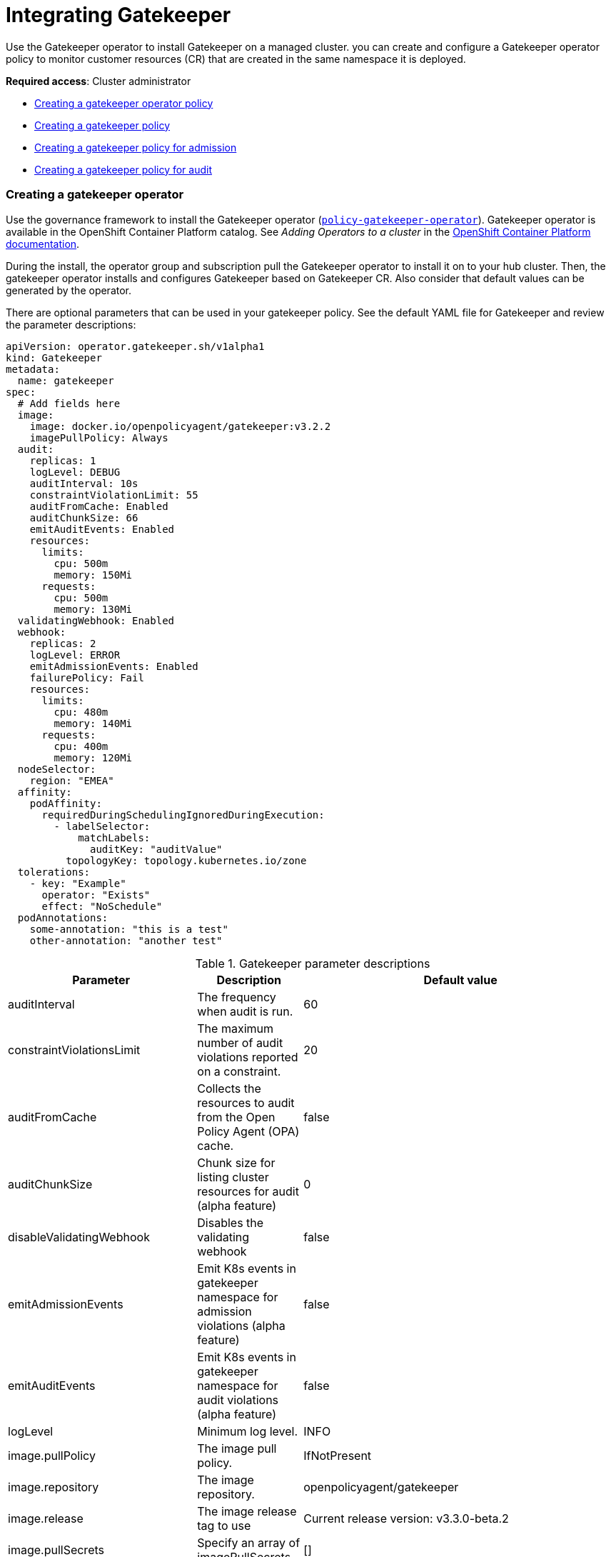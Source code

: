 [#gatekeeper-policy-integration]
= Integrating Gatekeeper

Use the Gatekeeper operator to install Gatekeeper on a managed cluster. you can create and configure a Gatekeeper operator policy to monitor customer resources (CR) that are created in the same namespace it is deployed.

*Required access*: Cluster administrator

* <<gatekeeper-operator-policy,Creating a gatekeeper operator policy>>
* <<creating-a-gatekeeper-policy,Creating a gatekeeper policy>>
* <<creating-a-gatekeeper-policy-for-admission,Creating a gatekeeper policy for admission>>
* <<creating-a-gatekeeper-policy-for-audit,Creating a gatekeeper policy for audit>>

[#gatekeeper-operator-policy]
=== Creating a gatekeeper operator

Use the governance framework to install the Gatekeeper operator (link:https://github.com/open-cluster-management/policy-collection/blob/master/community/CM-Configuration-Management/policy-gatekeeper-operator.yaml[`policy-gatekeeper-operator`]). Gatekeeper operator is available in the OpenShift Container Platform catalog. See _Adding Operators to a cluster_ in the link:https://access.redhat.com/documentation/en-us/openshift_container_platform/4.6/html/operators/administrator-tasks#olm-adding-operators-to-a-cluster[OpenShift Container Platform documentation].

During the install, the operator group and subscription pull the Gatekeeper operator to install it on to your hub cluster. Then, the gatekeeper operator installs and configures Gatekeeper based on Gatekeeper CR. Also consider that default values can be generated by the operator. 

There are optional parameters that can be used in your gatekeeper policy. See the default YAML file for Gatekeeper and review the parameter descriptions: 

----
apiVersion: operator.gatekeeper.sh/v1alpha1
kind: Gatekeeper
metadata:
  name: gatekeeper
spec:
  # Add fields here
  image:
    image: docker.io/openpolicyagent/gatekeeper:v3.2.2
    imagePullPolicy: Always
  audit:
    replicas: 1
    logLevel: DEBUG
    auditInterval: 10s
    constraintViolationLimit: 55
    auditFromCache: Enabled
    auditChunkSize: 66
    emitAuditEvents: Enabled
    resources:
      limits:
        cpu: 500m
        memory: 150Mi
      requests:
        cpu: 500m
        memory: 130Mi
  validatingWebhook: Enabled
  webhook:
    replicas: 2
    logLevel: ERROR
    emitAdmissionEvents: Enabled
    failurePolicy: Fail
    resources:
      limits:
        cpu: 480m
        memory: 140Mi
      requests:
        cpu: 400m
        memory: 120Mi
  nodeSelector:
    region: "EMEA"
  affinity:
    podAffinity:
      requiredDuringSchedulingIgnoredDuringExecution:
        - labelSelector:
            matchLabels:
              auditKey: "auditValue"
          topologyKey: topology.kubernetes.io/zone
  tolerations:
    - key: "Example"
      operator: "Exists"
      effect: "NoSchedule"
  podAnnotations:
    some-annotation: "this is a test"
    other-annotation: "another test"
----

.Gatekeeper parameter descriptions
|===
| Parameter | Description | Default value

| auditInterval
| The frequency when audit is run.
| 60

| constraintViolationsLimit
| The maximum number of audit violations reported on a constraint.
| 20

| auditFromCache
| Collects the resources to audit from the Open Policy Agent (OPA) cache.
| false

| auditChunkSize
| Chunk size for listing cluster resources for audit (alpha feature)
| 0

| disableValidatingWebhook
| Disables the validating webhook
| false

| emitAdmissionEvents
| Emit K8s events in gatekeeper namespace for admission violations (alpha feature)
| false

| emitAuditEvents
| Emit K8s events in gatekeeper namespace for audit violations (alpha feature)
| false

| logLevel
| Minimum log level.
| INFO

| image.pullPolicy
| The image pull policy.
| IfNotPresent

| image.repository
| The image repository.
| openpolicyagent/gatekeeper

| image.release
| The image release tag to use
| Current release version: v3.3.0-beta.2

| image.pullSecrets
| Specify an array of imagePullSecrets.
| []

| resources
| The resource request or limits for the container image. 
| limits: 1 CPU, 512Mi, requests: 100mCPU, 256Mi

| nodeSelector
| The node selector to use for pod scheduling.
| kubernetes.io/os: linux

| affinity
| The node affinity to use for pod scheduling.
| {}

| tolerations
| The tolerations to use for pod scheduling.
| []

| replicas
| The number of Gatekeeper replicas to deploy for the webhook.
| 1

| podAnnotations
| The annotations to add to the Gatekeeper pods. 
| container.seccomp.security.alpha.kubernetes.io/manager: runtime/default

| secretAnnotations
| The annotations to add to the Gatekeeper secrets.
| {}

| customResourceDefinitions.create
| Indicates whether the release should install CRDs. Regardless of this value, Helm v3+ installs the CRDs if those are not present already. Use `--skip-crds` with helm install if you want to skip CRD creation.
| true
|===

For more information, see link:https://github.com/open-policy-agent/gatekeeper/blob/master/charts/gatekeeper/README.md[Gatekeeper Helm Chart].

Gatekeeper operator policy is monitored by the Red Hat Advanced Cluster Management configuration policy controller, where `enforce` remediation action is supported. Gatekeeper operator policies are created automatically by the controller when set to `enforce`.

Complete the following steps to install the gatekeeper operator policy from the console:

. Log in to your cluster.
. From the navigation menu, click *Govern risk*.
. Create a policy by selecting *Create policy*.
. As you complete the form, select *GatekeeperOperator* from the _Specifications_ field. The parameter values for your policy are automatically populated and the policy is set to enforce to install Gatekeeper.


[#creating-a-gatekeeper-policy]
== Creating a gatekeeper policy

You can create a YAML file for your gatekeeper policy from the command line interface (CLI). Use the link:https://github.com/open-cluster-management/policy-collection/blob/master/community/CM-Configuration-Management/policy-gatekeeper-sample.yaml#L12-L65[`gatekeeper-sample.yaml` file] to create a gatekeeper policy.  The {product-title} configuration policy propagates the gatekeeper policy from the hub cluster to the managed cluster. View the following sections to create a gatekeeper policy for the admission and auditing scenarios:

[#creating-a-gatekeeper-policy-for-admission]
=== Creating a gatekeeper policy for admission

Use the {product-title-short} configuration policy to create a gatekeeper policy that looks for events that are generated by the gatekeeper admission webhook. 

*Note:* Gatekeeper must be deployed with `emit-admission-events` set to `true`.

Create a YAML file for your gatekeeper policy. Run the following command:

----
kubectl create -f policy-gatekeeper-admission.yaml
----

Your gatekeeper policy might resemble the following policy:

----
apiVersion: policy.open-cluster-management.io/v1
kind: Policy
metadata:
  name: policy-gatekeeper
  namespace: default
  annotations:
    policy.open-cluster-management.io/standards: 
    policy.open-cluster-management.io/categories: 
    policy.open-cluster-management.io/controls: 
spec:
  disabled: false
  policy-templates:
    - objectDefinition:
        apiVersion: policy.open-cluster-management.io/v1
        kind: ConfigurationPolicy
        metadata:
          name: policy-gatekeeper-k8srequiredlabels
        spec:
          remediationAction: enforce # will be overridden by remediationAction in parent policy
          severity: low
          object-templates:
            - complianceType: musthave
              objectDefinition:
                apiVersion: templates.gatekeeper.sh/v1beta1
                kind: ConstraintTemplate
                metadata:
                  name: k8srequiredlabels
                spec:
                  crd:
                    spec:
                      names:
                        kind: K8sRequiredLabels
                      validation:
                        # Schema for the `parameters` field
                        openAPIV3Schema:
                          properties:
                            labels:
                              type: array
                              items: string
                  targets:
                    - target: admission.k8s.gatekeeper.sh
                      rego: |
                        package k8srequiredlabels
                        violation[{"msg": msg, "details": {"missing_labels": missing}}] {
                          provided := {label | input.review.object.metadata.labels[label]}
                          required := {label | label := input.parameters.labels[_]}
                          missing := required - provided
                          count(missing) > 0
                          msg := sprintf("you must provide labels: %v", [missing])
                        }
            - complianceType: musthave
              objectDefinition:
                apiVersion: constraints.gatekeeper.sh/v1beta1
                kind: K8sRequiredLabels
                metadata:
                  name: ns-must-have-gk
                spec:
                  match:
                    kinds:
                      - apiGroups: [""]
                        kinds: ["Namespace"]
                  parameters:
                    labels: ["gatekeeper"]
    - objectDefinition:
        apiVersion: policy.open-cluster-management.io/v1
        kind: ConfigurationPolicy
        metadata:
          name: policy-gatekeeper-admission
        spec:
          remediationAction: inform # will be overridden by remediationAction in parent policy
          severity: low
          object-templates:
            - complianceType: mustnothave
              objectDefinition:
                apiVersion: v1
                kind: Event
                metadata:
                  namespace: gatekeeper-system
                  annotations:
                    constraint_action: deny
                    constraint_kind: K8sRequiredLabels
                    constraint_name: ns-must-have-gk
                    event_type: violation
             
----        

[#creating-a-gatekeeper-policy-for-audit]
=== Creating a gatekeeper policy for audit

Use the product configuration policy to create a gatekeeper policy that periodically checks and evaluates existing resources against the gatekeeper policies. {product-title-short} configuration policy checks for the violations in the status field of the gatekeeper constraint.

Create a YAML file for your gatekeeper policy. Run the following command:

----
kubectl create -f policy-gatekeeper-audit.yaml
----

Your gatekeeper policy might resemble the following policy:

----
apiVersion: policy.open-cluster-management.io/v1
kind: Policy
metadata:
  name: policy-gatekeeper
  namespace: default
  annotations:
    policy.open-cluster-management.io/standards: 
    policy.open-cluster-management.io/categories: 
    policy.open-cluster-management.io/controls: 
spec:
  disabled: false
  policy-templates:
    - objectDefinition:
        apiVersion: policy.open-cluster-management.io/v1
        kind: ConfigurationPolicy
        metadata:
          name: policy-gatekeeper-audit
        spec:
          remediationAction: inform # will be overridden by remediationAction in parent policy
          severity: low
          object-templates:
            - complianceType: musthave
              objectDefinition:
                apiVersion: constraints.gatekeeper.sh/v1beta1
                kind: K8sRequiredLabels
                metadata:
                  name: ns-must-have-gk
                status:
                  totalViolations: 0
                  violations: []
----


For more information about integrating third-party policies with the product, see xref:../security/third_party_policy.adoc#integrate-third-party-policies[Integrate third-party policies]. 

